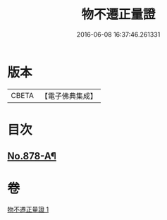 #+TITLE: 物不遷正量證 
#+DATE: 2016-06-08 16:37:46.261331

* 版本
 |     CBETA|【電子佛典集成】|

* 目次
** [[file:KR6m0047_001.txt::001-0911a13][No.878-A¶]]

* 卷
[[file:KR6m0047_001.txt][物不遷正量證 1]]


